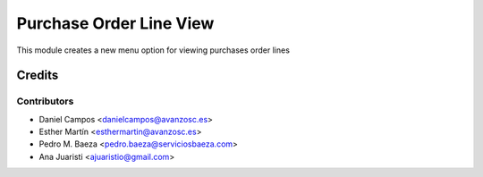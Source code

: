 ========================
Purchase Order Line View
========================

This module creates a new menu option for viewing purchases order lines

Credits
=======


Contributors
------------
* Daniel Campos <danielcampos@avanzosc.es>
* Esther Martín <esthermartin@avanzosc.es>
* Pedro M. Baeza <pedro.baeza@serviciosbaeza.com>
* Ana Juaristi <ajuaristio@gmail.com>
